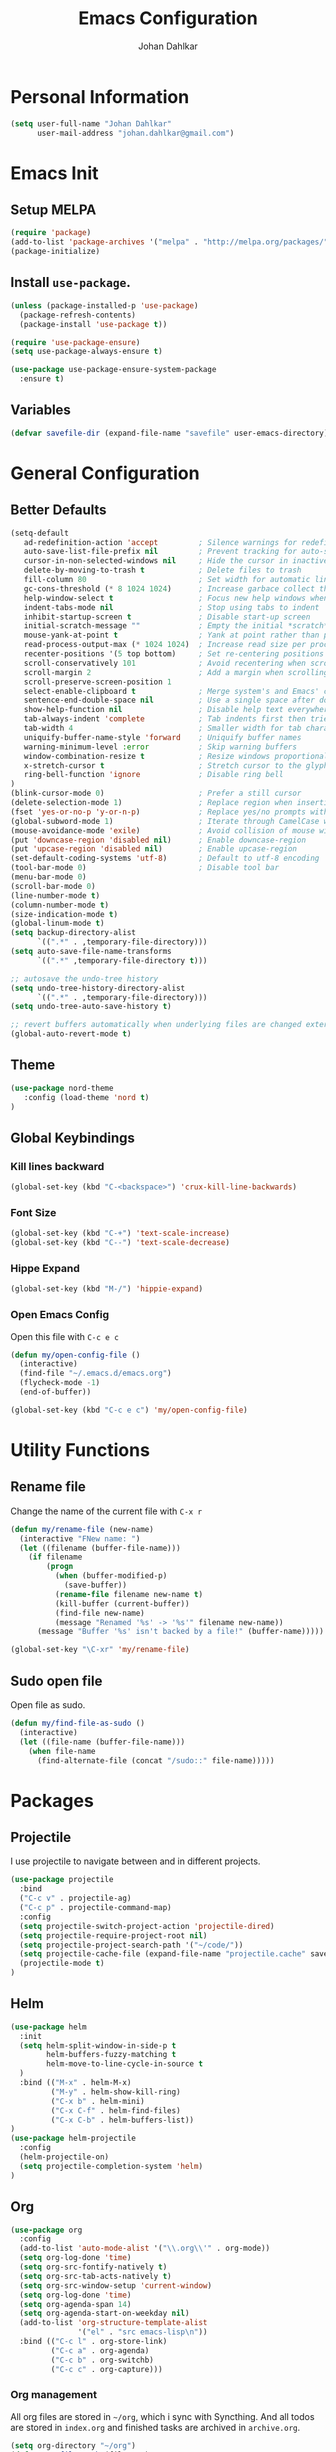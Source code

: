 #+TITLE: Emacs Configuration
#+AUTHOR: Johan Dahlkar
#+EMAIL: johan.dahlkar@gmail.com

* Personal Information
#+begin_src emacs-lisp
(setq user-full-name "Johan Dahlkar"
      user-mail-address "johan.dahlkar@gmail.com")
#+end_src

* Emacs Init
** Setup MELPA
#+begin_src emacs-lisp
(require 'package)
(add-to-list 'package-archives '("melpa" . "http://melpa.org/packages/") t)
(package-initialize)
#+end_src

** Install =use-package=.
#+begin_src emacs-lisp
(unless (package-installed-p 'use-package)
  (package-refresh-contents)
  (package-install 'use-package t))

(require 'use-package-ensure)
(setq use-package-always-ensure t)

(use-package use-package-ensure-system-package
  :ensure t)
#+end_src

** Variables
#+begin_src emacs-lisp
(defvar savefile-dir (expand-file-name "savefile" user-emacs-directory))
#+end_src
* General Configuration
** Better Defaults
#+begin_src emacs-lisp
  (setq-default
     ad-redefinition-action 'accept         ; Silence warnings for redefinition
     auto-save-list-file-prefix nil         ; Prevent tracking for auto-saves
     cursor-in-non-selected-windows nil     ; Hide the cursor in inactive windows
     delete-by-moving-to-trash t            ; Delete files to trash
     fill-column 80                         ; Set width for automatic line breaks
     gc-cons-threshold (* 8 1024 1024)      ; Increase garbace collect threshold
     help-window-select t                   ; Focus new help windows when opened
     indent-tabs-mode nil                   ; Stop using tabs to indent
     inhibit-startup-screen t               ; Disable start-up screen
     initial-scratch-message ""             ; Empty the initial *scratch* buffer
     mouse-yank-at-point t                  ; Yank at point rather than pointer
     read-process-output-max (* 1024 1024)  ; Increase read size per process
     recenter-positions '(5 top bottom)     ; Set re-centering positions
     scroll-conservatively 101              ; Avoid recentering when scrolling far
     scroll-margin 2                        ; Add a margin when scrolling vertically
     scroll-preserve-screen-position 1
     select-enable-clipboard t              ; Merge system's and Emacs' clipboard
     sentence-end-double-space nil          ; Use a single space after dots
     show-help-function nil                 ; Disable help text everywhere
     tab-always-indent 'complete            ; Tab indents first then tries completions
     tab-width 4                            ; Smaller width for tab characters
     uniquify-buffer-name-style 'forward    ; Uniquify buffer names
     warning-minimum-level :error           ; Skip warning buffers
     window-combination-resize t            ; Resize windows proportionally
     x-stretch-cursor t                     ; Stretch cursor to the glyph width
     ring-bell-function 'ignore             ; Disable ring bell
  )
  (blink-cursor-mode 0)                     ; Prefer a still cursor
  (delete-selection-mode 1)                 ; Replace region when inserting text
  (fset 'yes-or-no-p 'y-or-n-p)             ; Replace yes/no prompts with y/n
  (global-subword-mode 1)                   ; Iterate through CamelCase words
  (mouse-avoidance-mode 'exile)             ; Avoid collision of mouse with point
  (put 'downcase-region 'disabled nil)      ; Enable downcase-region
  (put 'upcase-region 'disabled nil)        ; Enable upcase-region
  (set-default-coding-systems 'utf-8)       ; Default to utf-8 encoding
  (tool-bar-mode 0)                         ; Disable tool bar
  (menu-bar-mode 0)
  (scroll-bar-mode 0)
  (line-number-mode t)
  (column-number-mode t)
  (size-indication-mode t)
  (global-linum-mode t)
  (setq backup-directory-alist
        `((".*" . ,temporary-file-directory)))
  (setq auto-save-file-name-transforms
        `((".*" ,temporary-file-directory t)))

  ;; autosave the undo-tree history
  (setq undo-tree-history-directory-alist
        `((".*" . ,temporary-file-directory)))
  (setq undo-tree-auto-save-history t)

  ;; revert buffers automatically when underlying files are changed externally
  (global-auto-revert-mode t)
#+end_src
** Theme
#+begin_src emacs-lisp
(use-package nord-theme
   :config (load-theme 'nord t)
)
#+end_src

** Global Keybindings
*** Kill lines backward
#+begin_src emacs-lisp
(global-set-key (kbd "C-<backspace>") 'crux-kill-line-backwards)
#+end_src

*** Font Size
#+begin_src emacs-lisp
(global-set-key (kbd "C-+") 'text-scale-increase)
(global-set-key (kbd "C--") 'text-scale-decrease)
#+end_src

*** Hippe Expand
#+begin_src emacs-lisp
(global-set-key (kbd "M-/") 'hippie-expand)
#+end_src

*** Open Emacs Config
Open this file with =C-c e c=
#+begin_src emacs-lisp
(defun my/open-config-file ()
  (interactive)
  (find-file "~/.emacs.d/emacs.org")
  (flycheck-mode -1)
  (end-of-buffer))

(global-set-key (kbd "C-c e c") 'my/open-config-file)
#+end_src

* Utility Functions
** Rename file
Change the name of the current file with =C-x r=
#+begin_src emacs-lisp
(defun my/rename-file (new-name)
  (interactive "FNew name: ")
  (let ((filename (buffer-file-name)))
    (if filename
        (progn
          (when (buffer-modified-p)
            (save-buffer))
          (rename-file filename new-name t)
          (kill-buffer (current-buffer))
          (find-file new-name)
          (message "Renamed '%s' -> '%s'" filename new-name))
      (message "Buffer '%s' isn't backed by a file!" (buffer-name)))))

(global-set-key "\C-xr" 'my/rename-file)
#+end_src
** Sudo open file
Open file as sudo.
#+begin_src emacs-lisp
(defun my/find-file-as-sudo ()
  (interactive)
  (let ((file-name (buffer-file-name)))
    (when file-name
      (find-alternate-file (concat "/sudo::" file-name)))))
#+end_src
* Packages
** Projectile
I use projectile to navigate between and in different projects.

#+begin_src emacs-lisp
  (use-package projectile
    :bind
    ("C-c v" . projectile-ag)
    ("C-c p" . projectile-command-map)
    :config
    (setq projectile-switch-project-action 'projectile-dired)
    (setq projectile-require-project-root nil)
    (setq projectile-project-search-path '("~/code/"))
    (setq projectile-cache-file (expand-file-name "projectile.cache" savefile-dir))
    (projectile-mode t)
  )
#+end_src

** Helm
#+begin_src emacs-lisp
  (use-package helm
    :init
    (setq helm-split-window-in-side-p t
          helm-buffers-fuzzy-matching t
          helm-move-to-line-cycle-in-source t
    )
    :bind (("M-x" . helm-M-x)
           ("M-y" . helm-show-kill-ring)
           ("C-x b" . helm-mini)
           ("C-x C-f" . helm-find-files)
           ("C-x C-b" . helm-buffers-list))
  )
  (use-package helm-projectile
    :config
    (helm-projectile-on)
    (setq projectile-completion-system 'helm)
  )
#+end_src

** Org
#+begin_src emacs-lisp
  (use-package org
    :config
    (add-to-list 'auto-mode-alist '("\\.org\\'" . org-mode))
    (setq org-log-done 'time)
    (setq org-src-fontify-natively t)
    (setq org-src-tab-acts-natively t)
    (setq org-src-window-setup 'current-window)
    (setq org-log-done 'time)
    (setq org-agenda-span 14)
    (setq org-agenda-start-on-weekday nil)
    (add-to-list 'org-structure-template-alist
                 '("el" . "src emacs-lisp\n"))
    :bind (("C-c l" . org-store-link)
           ("C-c a" . org-agenda)
           ("C-c b" . org-switchb)
           ("C-c c" . org-capture)))
#+end_src
*** Org management
All org files are stored in =~/org=, which i sync with Syncthing. And all todos are stored in =index.org=
and finished tasks are archived in =archive.org=.

#+begin_src emacs-lisp
  (setq org-directory "~/org")
  (defun org-file-path (filename)
    "Return the absolute address of an org file, given its relative name."
    (concat (file-name-as-directory org-directory) filename))

  (setq org-index-file (org-file-path "index.org"))
  (setq org-archive-location
        (concat (org-file-path "archive.org") "::* From %s"))

  (setq org-refile-targets `((,org-index-file :level . 1)
                             (,(org-file-path "snippets.org") :level . 1)
                             (,(org-file-path "links.org") :level . 1)
                             (,(org-file-path "notes.org") :level . 1)
                             (,(org-file-path "meetings.org") :level . 1))
  )
#+end_src

TODO: Org agenda files
#+begin_src emacs-lisp
  (setq org-agenda-files (list org-index-file
                               (org-file-path "index.org")
                               (org-file-path "work-cal.org")
                               (org-file-path "personal-cal.org")
                               (org-file-path "habits.org")))
#+end_src

Hitting =C-c C-x C-s= will mark a task as done, move it to an appropriate place in the archive, and save all the Org buffers.
#+begin_src emacs-lisp
(defun me/mark-done-and-archive ()
  "Mark the state of an org-mode item as DONE and archive it."
  (interactive)
  (org-todo 'done)
  (org-archive-subtree))

(define-key org-mode-map (kbd "C-c C-x C-s") 'me/mark-done-and-archive)
#+end_src
*** Bullets
#+begin_src emacs-lisp
(use-package org-bullets
  :hook ('org-mode . (lambda () (org-bullets-mode 1)))
)
#+end_src
*** Org Habits
#+begin_src emacs-lisp
  (require 'org-habit)
  (setq org-habit-show-habits-only-for-today nil)
#+end_src
*** Capture templates
#+begin_src emacs-lisp
(setq org-capture-templates
      `(("t" "Todo" entry
         (file+headline org-index-file "Tasks")
         "* TODO %?\nSCHEDULED: <%(org-read-date nil nil \"+14d\")>\n"
         :created t)

        ("m" "Meeting" entry
         (file+headline ,(org-file-path "meetings.org") "Meetings")
         "* %t %? \n")

        ("l" "Links" entry
         (file+headline ,(org-file-path "links.org") "Links")
         "* %t %? \n")

        ("n" "Notes" entry
         (file+headline ,(org-file-path "notes.org") "Notes")
         "* %t %? \n")

        ("h" "Habit" entry
         (file+headline ,(org-file-path "habits.org") "Habits")
         "* TODO %?\n%U\n%a\nSCHEDULED: %(format-time-string \"%<<%Y-%m-%d %a .+1d/3d>>\")\n:PROPERTIES:\n:STYLE: habit\n:END:\n")

        ("p" "Python Snippet" entry
         (file+headline ,(org-file-path "snippets.org") "Python Snippet")
         "* %?\n#+BEGIN_SRC python\n\n#+END_SRC")
        )
)
#+end_src

*** Extra Keybindings
Open the index file with =C-c i=
#+begin_src emacs-lisp
(defun my/open-index-file ()
  "Open the master org TODO list."
  (interactive)
  (find-file org-index-file)
  (flycheck-mode -1)
  (end-of-buffer))

(global-set-key (kbd "C-c i") 'my/open-index-file)
#+end_src
** Wind Move
This is a package that enables moving between open windows in emacs.
#+begin_src emacs-lisp
(use-package windmove
   :bind (("M-a" . windmove-left)
          ("M-e" . windmove-right)
          ("M-n" . windmove-down)
          ("M-p" . windmove-up))
)
#+end_src
** Magit
I use Magit as my git client. It is awesome.
#+begin_src emacs-lisp
(use-package magit)
#+end_src
** Diff Highlight
This package highligts diffs in a file compared to what is commited to git.
#+begin_src emacs-lisp
(use-package diff-hl
  :hook ((dired-mode . diff-hl-dired-mode)
         (magit-post-refresh . diff-hl-magit-post-refresh))
  :config (global-diff-hl-mode +1)
)
#+end_src

** Easy Kill
Improved mark and kill things.
#+begin_src emacs-lisp
(use-package easy-kill
  :bind (([remap kill-ring-save] . easy-kill)
         ([remap mark-sexp] . easy-mark))
)
#+end_src

** Smartparens
Use smart parens to handle pairs, e.g. =<% %>=.
#+begin_src emacs-lisp
  (use-package smartparens
    :config
    (setq sp-base-key-bindings 'paredit)
    (setq sp-autoskip-closing-pair 'always)
    (setq sp-hybrid-kill-entire-symbol nil)
    (sp-use-paredit-bindings)
    (show-smartparens-global-mode +1)
  )
#+end_src

** Hl todo
Highlight TODO in source code.
#+begin_src emacs-lisp
(use-package hl-todo
  :config (global-hl-todo-mode 1)
)
#+end_src

** Whitespace
Shows whitespace in editor.
#+begin_src emacs-lisp
(use-package whitespace
  :custom
  (whitespace-line-column 80)
  (whitespace-style '(face tabs empty trailing lines-tail))
)
#+end_src

** Undo Tree
A super nice package that display a undo tree which you can traverse forward and backwards.
#+begin_src emacs-lisp
(use-package undo-tree
  :custom
  (undo-tree-history-directory-alist `((".*" . ,temporary-file-directory)))
  (undo-tree-auto-save-history t)
  :config
  (global-undo-tree-mode)
)
#+end_src

** Rainbow Mode
Sets the background color of strings that match color names, e.g. #0000ff
#+begin_src emacs-lisp
(use-package rainbow-mode
  :hook (css-mode scss-mode)
)
#+end_src

** Crux
Crux adds some usefull extensions that is alos included in prelude.
And I am to used to them.
#+begin_src emacs-lisp
  (use-package crux
    :bind (("C-a" . crux-move-beginning-of-line)
           ("C-<return>" . crux-smart-open-line)
           ("C-S-<return>" . crux-smart-open-line-above))
    :config 
    (crux-with-region-or-line kill-region))
#+end_src

** Move Text
Move text moves the current line, or region.
#+begin_src emacs-lisp
  (use-package move-text
    :bind (("C-S-p" . move-text-up)
           ("C-S-n" . move-text-down)))
#+end_src

** Browse Kill Ring
Lets me navigate throug my kill ring.
#+begin_src emacs-lisp
  (use-package browse-kill-ring
    :config
    (browse-kill-ring-default-keybindings))
#+end_src

* Programming
** Base
*** Which function
Shows the name of the current function definition in the modeline.
#+begin_src emacs-lisp
(use-package which-func
  :config (which-function-mode 1)
)
#+end_src
*** LSP
Install a lsp client mode.
#+begin_src emacs-lisp
(use-package lsp-mode)
(use-package lsp-ui
  :init (setq lsp-ui-sideline-enable t)
        (setq lsp-ui-doc-enable t)
        (setq lsp-ui-peek-enable t)
        (setq lsp-ui-peek-always-show t)
)
#+end_src
** Python
*** Anaconda Mode
#+begin_src emacs-lisp
(use-package anaconda-mode
  :hook python-mode
)
#+end_src
** JavaScript
*** Js2 mode
Install a improved javascript editing mode.
#+begin_src emacs-lisp
(use-package js2-mode
  :config (add-to-list 'auto-mode-alist '("\\.js\\'"    . js2-mode))
          (add-to-list 'auto-mode-alist '("\\.pac\\'"   . js2-mode))
          (add-to-list 'interpreter-mode-alist '("node" . js2-mode))
)
#+end_src
*** JSON mode
#+begin_src emacs-lisp
(use-package json-mode)
#+end_src
** Rust
If these steps fail you may need to install
 + rustrc (compiler)
 + cargo (package manager)
 + racer (completion tool)
 + rustfmt (formatting tool)
 + rls (language server)
*** Rust mode
#+begin_src emacs-lisp
(use-package rust-mode
  :ensure-system-package (
    (rustup . "curl --proto '=https' --tlsv1.2 -sSf https://sh.rustup.rs | sh")
    (rustfmt . "rustup component add rustfmt")
  )
  :config (setq rust-format-on-save t)
)
#+end_src
*** Cargo
#+begin_src emacs-lisp
(use-package cargo
  :hook (rust-mode . cargo-minor-mode)
)
#+end_src
** Web
A mode for editing html templates. All html files should use web-mode.

And disable auto pairing to better work with smartparens.
#+begin_src emacs-lisp
(use-package web-mode
  :config
  (add-to-list 'auto-mode-alist '("\\.html?\\'" . web-mode))
  (setq web-mode-enable-auto-pairing nil)
)
#+end_src
*** Smartparens
Add custom smartparens pairs.
#+begin_src emacs-lisp
(sp-with-modes '(web-mode)
  (sp-local-pair "%" "%"
                 :unless '(sp-in-string-p)
                 :post-handlers '(((lambda (&rest _ignored)
                                     (just-one-space)
                                     (save-excursion (insert " ")))
                                   "SPC" "=" "#")))
  (sp-local-tag "%" "<% "  " %>")
  (sp-local-tag "=" "<%= " " %>")
  (sp-local-tag "#" "<%# " " %>"))
#+end_src
** CSS/SCSS
*** CSS
Set indent of css to 2 spaces
#+begin_src emacs-lisp
(setq css-indent-offset 2)
#+end_src

*** SCSS Mode
#+begin_src emacs-lisp
(use-package scss-mode
  :custom
  (scss-compile-at-save nil)
)
#+end_src

** YAML
#+begin_src emacs-lisp
  (use-package yaml-mode)
#+end_src
